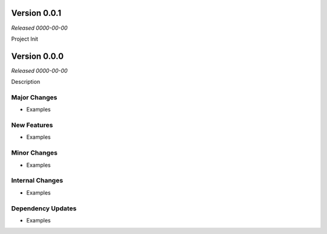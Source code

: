 Version 0.0.1
=============
*Released 0000-00-00*

Project Init


Version 0.0.0
=============
*Released 0000-00-00*

Description

Major Changes
-------------
- Examples

New Features
------------
- Examples

Minor Changes
-------------
- Examples

Internal Changes
----------------
- Examples

Dependency Updates
------------------
- Examples